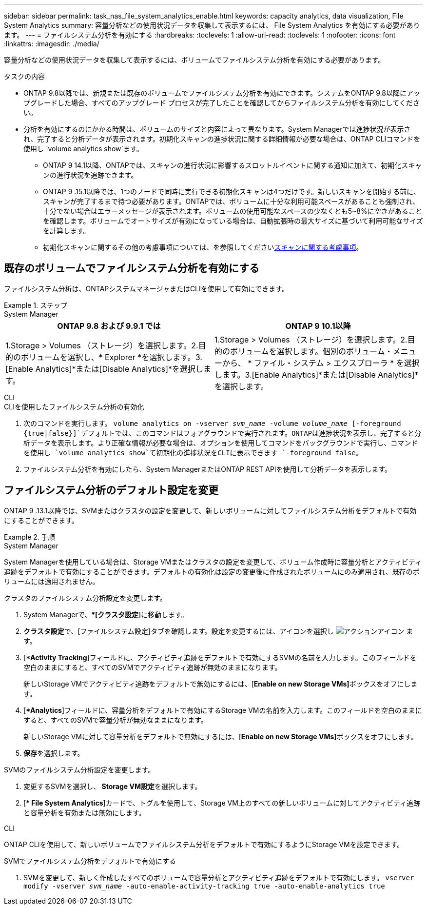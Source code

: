 ---
sidebar: sidebar 
permalink: task_nas_file_system_analytics_enable.html 
keywords: capacity analytics, data visualization, File System Analytics 
summary: 容量分析などの使用状況データを収集して表示するには、 File System Analytics を有効にする必要があります。 
---
= ファイルシステム分析を有効にする
:hardbreaks:
:toclevels: 1
:allow-uri-read: 
:toclevels: 1
:nofooter: 
:icons: font
:linkattrs: 
:imagesdir: ./media/


[role="lead"]
容量分析などの使用状況データを収集して表示するには、ボリュームでファイルシステム分析を有効にする必要があります。

.タスクの内容
* ONTAP 9.8以降では、新規または既存のボリュームでファイルシステム分析を有効にできます。システムをONTAP 9.8以降にアップグレードした場合、すべてのアップグレード プロセスが完了したことを確認してからファイルシステム分析を有効にしてください。
* 分析を有効にするのにかかる時間は、ボリュームのサイズと内容によって異なります。System Managerでは進捗状況が表示され、完了すると分析データが表示されます。初期化スキャンの進捗状況に関する詳細情報が必要な場合は、ONTAP CLIコマンドを使用し `volume analytics show`ます。
+
** ONTAP 9 14.1以降、ONTAPでは、スキャンの進行状況に影響するスロットルイベントに関する通知に加えて、初期化スキャンの進行状況を追跡できます。
** ONTAP 9 .15.1以降では、1つのノードで同時に実行できる初期化スキャンは4つだけです。新しいスキャンを開始する前に、スキャンが完了するまで待つ必要があります。ONTAPでは、ボリュームに十分な利用可能スペースがあることも強制され、十分でない場合はエラーメッセージが表示されます。ボリュームの使用可能なスペースの少なくとも5~8%に空きがあることを確認します。ボリュームでオートサイズが有効になっている場合は、自動拡張時の最大サイズに基づいて利用可能なサイズを計算します。
** 初期化スキャンに関するその他の考慮事項については、を参照してくださいxref:./file-system-analytics/considerations-concept.html#scan-considerations[スキャンに関する考慮事項]。






== 既存のボリュームでファイルシステム分析を有効にする

ファイルシステム分析は、ONTAPシステムマネージャまたはCLIを使用して有効にできます。

.ステップ
[role="tabbed-block"]
====
.System Manager
--
|===
| ONTAP 9.8 および 9.9.1 では | ONTAP 9 10.1以降 


| 1.Storage > Volumes （ストレージ）を選択します。2.目的のボリュームを選択し、* Explorer *を選択します。3.[Enable Analytics]*または[Disable Analytics]*を選択します。 | 1.Storage > Volumes （ストレージ）を選択します。2.目的のボリュームを選択します。個別のボリューム・メニューから、 * ファイル・システム > エクスプローラ * を選択します。3.[Enable Analytics]*または[Disable Analytics]*を選択します。 
|===
--
.CLI
--
.CLIを使用したファイルシステム分析の有効化
. 次のコマンドを実行します。
`volume analytics on -vserver _svm_name_ -volume _volume_name_ [-foreground {true|false}]`デフォルトでは、このコマンドはフォアグラウンドで実行されます。ONTAPは進捗状況を表示し、完了すると分析データを表示します。より正確な情報が必要な場合は、オプションを使用してコマンドをバックグラウンドで実行し、コマンドを使用し `volume analytics show`て初期化の進捗状況をCLIに表示できます `-foreground false`。
. ファイルシステム分析を有効にしたら、System ManagerまたはONTAP REST APIを使用して分析データを表示します。


--
====


== ファイルシステム分析のデフォルト設定を変更

ONTAP 9 .13.1以降では、SVMまたはクラスタの設定を変更して、新しいボリュームに対してファイルシステム分析をデフォルトで有効にすることができます。

.手順
[role="tabbed-block"]
====
.System Manager
--
System Managerを使用している場合は、Storage VMまたはクラスタの設定を変更して、ボリューム作成時に容量分析とアクティビティ追跡をデフォルトで有効にすることができます。デフォルトの有効化は設定の変更後に作成されたボリュームにのみ適用され、既存のボリュームには適用されません。

.クラスタのファイルシステム分析設定を変更します。
. System Managerで、**[クラスタ設定*]に移動します。
. **クラスタ設定**で、[ファイルシステム設定]タブを確認します。設定を変更するには、アイコンを選択し image:icon_gear.gif["アクションアイコン"] ます。
. [**Activity Tracking*]フィールドに、アクティビティ追跡をデフォルトで有効にするSVMの名前を入力します。このフィールドを空白のままにすると、すべてのSVMでアクティビティ追跡が無効のままになります。
+
新しいStorage VMでアクティビティ追跡をデフォルトで無効にするには、[**Enable on new Storage VMs]**ボックスをオフにします。

. [**Analytics*]フィールドに、容量分析をデフォルトで有効にするStorage VMの名前を入力します。このフィールドを空白のままにすると、すべてのSVMで容量分析が無効なままになります。
+
新しいStorage VMに対して容量分析をデフォルトで無効にするには、[**Enable on new Storage VMs]**ボックスをオフにします。

. **保存**を選択します。


.SVMのファイルシステム分析設定を変更します。
. 変更するSVMを選択し、** Storage VM設定**を選択します。
. [** File System Analytics*]カードで、トグルを使用して、Storage VM上のすべての新しいボリュームに対してアクティビティ追跡と容量分析を有効または無効にします。


--
.CLI
--
ONTAP CLIを使用して、新しいボリュームでファイルシステム分析をデフォルトで有効にするようにStorage VMを設定できます。

.SVMでファイルシステム分析をデフォルトで有効にする
. SVMを変更して、新しく作成したすべてのボリュームで容量分析とアクティビティ追跡をデフォルトで有効にします。
`vserver modify -vserver _svm_name_ -auto-enable-activity-tracking true -auto-enable-analytics true`


--
====